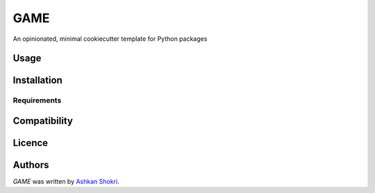 GAME
====

.. image:: https://img.shields.io/pypi/v/GAME.svg
    :target: https://pypi.python.org/pypi/GAME
    :alt: Latest PyPI version

.. image:: False.png
   :target: False
   :alt: Latest Travis CI build status

An opinionated, minimal cookiecutter template for Python packages

Usage
-----

Installation
------------

Requirements
^^^^^^^^^^^^

Compatibility
-------------

Licence
-------

Authors
-------

`GAME` was written by `\Ashkan Shokri <ashkan.shokri@gmail.com>`_.
